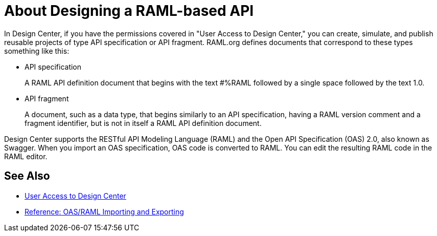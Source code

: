 = About Designing a RAML-based API

// tech review by Christian, week of mid-April 2017 (kris 4/18/2017)

In Design Center, if you have the permissions covered in "User Access to Design Center," you can create, simulate, and publish reusable projects of type API specification or API fragment. RAML.org defines documents that correspond to these types something like this:

* API specification
+
A RAML API definition document that begins with the text #%RAML followed by a single space followed by the text 1.0. 
+
* API fragment
+ 
A document, such as a data type, that begins similarly to an API specification, having a RAML version comment and a fragment identifier, but is not in itself a RAML API definition document. 

Design Center supports the RESTful API Modeling Language (RAML) and the Open API Specification (OAS) 2.0, also known as Swagger. When you import an OAS specification, OAS code is converted to RAML. You can edit the resulting RAML code in the RAML editor.

== See Also

* link://design-center/v/1.0/user-access-to-design-center[User Access to Design Center]
* link:/design-center/v/1.0/designing-api-reference[Reference: OAS/RAML Importing and Exporting]

